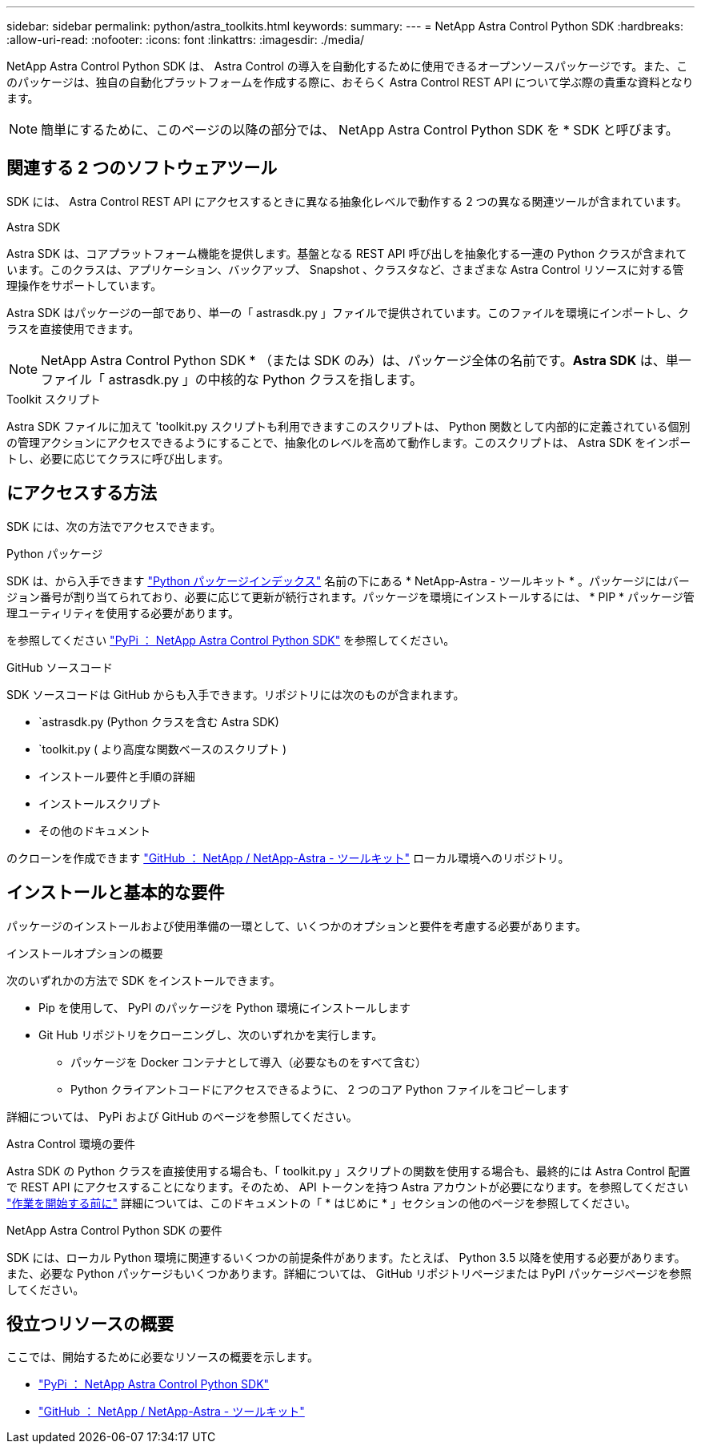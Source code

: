 ---
sidebar: sidebar 
permalink: python/astra_toolkits.html 
keywords:  
summary:  
---
= NetApp Astra Control Python SDK
:hardbreaks:
:allow-uri-read: 
:nofooter: 
:icons: font
:linkattrs: 
:imagesdir: ./media/


[role="lead"]
NetApp Astra Control Python SDK は、 Astra Control の導入を自動化するために使用できるオープンソースパッケージです。また、このパッケージは、独自の自動化プラットフォームを作成する際に、おそらく Astra Control REST API について学ぶ際の貴重な資料となります。


NOTE: 簡単にするために、このページの以降の部分では、 NetApp Astra Control Python SDK を * SDK と呼びます。



== 関連する 2 つのソフトウェアツール

SDK には、 Astra Control REST API にアクセスするときに異なる抽象化レベルで動作する 2 つの異なる関連ツールが含まれています。

.Astra SDK
Astra SDK は、コアプラットフォーム機能を提供します。基盤となる REST API 呼び出しを抽象化する一連の Python クラスが含まれています。このクラスは、アプリケーション、バックアップ、 Snapshot 、クラスタなど、さまざまな Astra Control リソースに対する管理操作をサポートしています。

Astra SDK はパッケージの一部であり、単一の「 astrasdk.py 」ファイルで提供されています。このファイルを環境にインポートし、クラスを直接使用できます。


NOTE: NetApp Astra Control Python SDK * （または SDK のみ）は、パッケージ全体の名前です。*Astra SDK* は、単一ファイル「 astrasdk.py 」の中核的な Python クラスを指します。

.Toolkit スクリプト
Astra SDK ファイルに加えて 'toolkit.py スクリプトも利用できますこのスクリプトは、 Python 関数として内部的に定義されている個別の管理アクションにアクセスできるようにすることで、抽象化のレベルを高めて動作します。このスクリプトは、 Astra SDK をインポートし、必要に応じてクラスに呼び出します。



== にアクセスする方法

SDK には、次の方法でアクセスできます。

.Python パッケージ
SDK は、から入手できます https://pypi.org/["Python パッケージインデックス"^] 名前の下にある * NetApp-Astra - ツールキット * 。パッケージにはバージョン番号が割り当てられており、必要に応じて更新が続行されます。パッケージを環境にインストールするには、 * PIP * パッケージ管理ユーティリティを使用する必要があります。

を参照してください https://pypi.org/project/netapp-astra-toolkits/["PyPi ： NetApp Astra Control Python SDK"^] を参照してください。

.GitHub ソースコード
SDK ソースコードは GitHub からも入手できます。リポジトリには次のものが含まれます。

* `astrasdk.py (Python クラスを含む Astra SDK)
* `toolkit.py ( より高度な関数ベースのスクリプト )
* インストール要件と手順の詳細
* インストールスクリプト
* その他のドキュメント


のクローンを作成できます https://github.com/NetApp/netapp-astra-toolkits["GitHub ： NetApp / NetApp-Astra - ツールキット"^] ローカル環境へのリポジトリ。



== インストールと基本的な要件

パッケージのインストールおよび使用準備の一環として、いくつかのオプションと要件を考慮する必要があります。

.インストールオプションの概要
次のいずれかの方法で SDK をインストールできます。

* Pip を使用して、 PyPI のパッケージを Python 環境にインストールします
* Git Hub リポジトリをクローニングし、次のいずれかを実行します。
+
** パッケージを Docker コンテナとして導入（必要なものをすべて含む）
** Python クライアントコードにアクセスできるように、 2 つのコア Python ファイルをコピーします




詳細については、 PyPi および GitHub のページを参照してください。

.Astra Control 環境の要件
Astra SDK の Python クラスを直接使用する場合も、「 toolkit.py 」スクリプトの関数を使用する場合も、最終的には Astra Control 配置で REST API にアクセスすることになります。そのため、 API トークンを持つ Astra アカウントが必要になります。を参照してください link:../get-started/before_get_started.html["作業を開始する前に"] 詳細については、このドキュメントの「 * はじめに * 」セクションの他のページを参照してください。

.NetApp Astra Control Python SDK の要件
SDK には、ローカル Python 環境に関連するいくつかの前提条件があります。たとえば、 Python 3.5 以降を使用する必要があります。また、必要な Python パッケージもいくつかあります。詳細については、 GitHub リポジトリページまたは PyPI パッケージページを参照してください。



== 役立つリソースの概要

ここでは、開始するために必要なリソースの概要を示します。

* https://pypi.org/project/netapp-astra-toolkits/["PyPi ： NetApp Astra Control Python SDK"^]
* https://github.com/NetApp/netapp-astra-toolkits["GitHub ： NetApp / NetApp-Astra - ツールキット"^]

